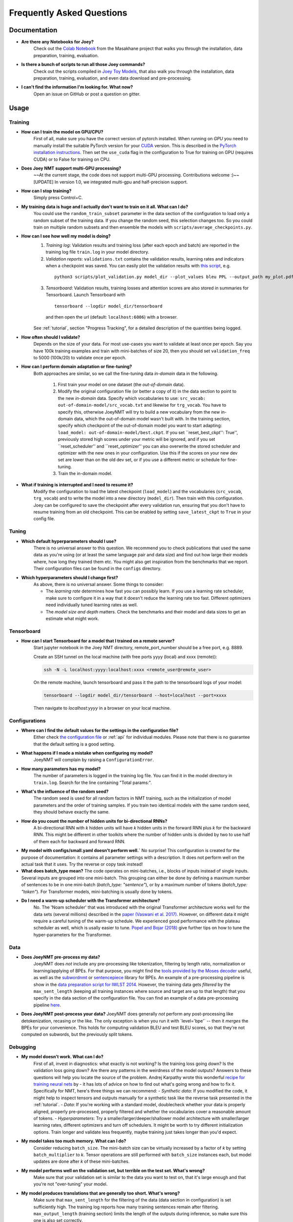 .. _faq:

==========================
Frequently Asked Questions
==========================

Documentation
-------------
- **Are there any Notebooks for Joey?**
    Check out the `Colab Notebook <https://github.com/masakhane-io/masakhane/blob/master/starter_notebook.ipynb>`_ from the Masakhane project that walks you through the installation, data preparation, training, evaluation.

- **Is there a bunch of scripts to run all those Joey commands?**
    Check out the scripts compiled in `Joey Toy Models <https://github.com/bricksdont/joeynmt-toy-models>`_, that also walk you through the installation, data preparation, training, evaluation, and even data download and pre-processing.

- **I can't find the information I'm looking for. What now?**
    Open an issue on GitHub or post a question on gitter.

Usage
-----

Training
^^^^^^^^

- **How can I train the model on GPU/CPU?**
   First of all, make sure you have the correct version of pytorch installed.
   When running on *GPU* you need to manually install the suitable PyTorch version for your `CUDA <https://developer.nvidia.com/cuda-zone>`_ version. This is described in the `PyTorch installation instructions <https://pytorch.org/get-started/locally/>`_.
   Then set the ``use_cuda`` flag in the configuration to True for training on GPU (requires CUDA) or to False for training on CPU.

- **Does Joey NMT support multi-GPU processing?**
   ~~At the current stage, the code does not support multi-GPU processing. Contributions welcome :)~~
   [UPDATE] In version 1.0, we integrated multi-gpu and half-precision support.

- **How can I stop training?**
   Simply press Control+C.

- **My training data is huge and I actually don't want to train on it all. What can I do?**
    You could use the ``random_train_subset`` parameter in the data section of the configuration to load only a random subset of the training data. If you change the random seed, this selection changes too. So you could train on multiple random subsets and then ensemble the models with ``scripts/average_checkpoints.py``.

- **How can I see how well my model is doing?**
   1. *Training log*: Validation results and training loss (after each epoch and batch) are reported in the training log file ``train.log`` in your model directory.
   2. *Validation reports*: ``validations.txt`` contains the validation results, learning rates and indicators when a checkpoint was saved. You can easily plot the validation results with `this script <https://github.com/joeynmt/joeynmt/blob/master/scripts/plot_validations.py>`_, e.g.
    ::

        python3 scripts/plot_validation.py model_dir --plot_values bleu PPL --output_path my_plot.pdf

   3. *Tensorboard*: Validation results, training losses and attention scores are also stored in summaries for Tensorboard. Launch Tensorboard with
    ::

        tensorboard --logdir model_dir/tensorboard

    and then open the url (default: ``localhost:6006``) with a browser.

   See :ref:`tutorial`, section "Progress Tracking", for a detailed description of the quantities being logged.

- **How often should I validate?**
   Depends on the size of your data. For most use-cases you want to validate at least once per epoch.
   Say you have 100k training examples and train with mini-batches of size 20, then you should set ``validation_freq`` to 5000 (100k/20) to validate once per epoch.

- **How can I perform domain adaptation or fine-tuning?**
   Both approaches are similar, so we call the fine-tuning data *in-domain* data in the following.

     1. First train your model on one dataset (the *out-of-domain* data).

     2. Modify the original configuration file (or better a copy of it) in the data section to point to the new *in-domain* data.
        Specify which vocabularies to use: ``src_vocab: out-of-domain-model/src_vocab.txt`` and likewise for ``trg_vocab``.
        You have to specify this, otherwise JoeyNMT will try to build a new vocabulary from the new in-domain data, which the out-of-domain model wasn't built with.
        In the training section, specify which checkpoint of the out-of-domain model you want to start adapting: ``load_model: out-of-domain-model/best.ckpt``.
        If you set ``reset_best_ckpt'': True'', previously stored high scores under your metric will be ignored, and if you set ``reset_scheduler'' and ``reset_optimizer'' you can also overwrite the stored scheduler and optimizer with the new ones in your configuration.
        Use this if the scores on your new dev set are lower than on the old dev set, or if you use a different metric or schedule for fine-tuning.

     3. Train the in-domain model.

- **What if training is interrupted and I need to resume it?**
   Modify the configuration to load the latest checkpoint (``load_model``) and the vocabularies (``src_vocab``, ``trg_vocab``) and to write the model into a new directory (``model_dir``).
   Then train with this configuration. Joey can be configured to save the checkpoint after every validation run, ensuring that you don't have to resume training from an old checkpoint. This can be enabled by setting ``save_latest_ckpt`` to ``True`` in your config file.


Tuning
^^^^^^
- **Which default hyperparameters should I use?**
   There is no universal answer to this question. We recommend you to check publications that used the same data as you're using (or at least the same language pair and data size)
   and find out how large their models where, how long they trained them etc.
   You might also get inspiration from the benchmarks that we report. Their configuration files can be found in the ``configs`` directory.

- **Which hyperparameters should I change first?**
    As above, there is no universal answer. Some things to consider:

    - The *learning rate* determines how fast you can possibly learn.
      If you use a learning rate scheduler, make sure to configure it in a way that it doesn't reduce the learning rate too fast.
      Different optimizers need individually tuned learning rates as well.
    - The *model size and depth* matters. Check the benchmarks and their model and data sizes to get an estimate what might work.

Tensorboard
^^^^^^^^^^^
- **How can I start Tensorboard for a model that I trained on a remote server?**
   Start jupyter notebook in the Joey NMT directory, remote_port_number should be a free port, e.g. 8889.

   Create an SSH tunnel on the local machine (with free ports yyyy (local) and xxxx (remote)):

   .. code-block:: bash

        ssh -N -L localhost:yyyy:localhost:xxxx <remote_user@remote_user>

   On the remote machine, launch tensorboard and pass it the path to the tensorboard logs of your model:

   .. code-block:: bash

        tensorboard --logdir model_dir/tensorboard --host=localhost --port=xxxx


   Then navigate to `localhost:yyyy` in a browser on your local machine.

Configurations
^^^^^^^^^^^^^^
- **Where can I find the default values for the settings in the configuration file?**
   Either check `the configuration file <https://github.com/joeynmt/joeynmt/blob/master/configs/small.yaml>`_ or :ref:`api`
   for individual modules.
   Please note that there is no guarantee that the default setting is a good setting.

- **What happens if I made a mistake when configuring my model?**
   JoeyNMT will complain by raising a ``ConfigurationError``.

- **How many parameters has my model?**
   The number of parameters is logged in the training log file. You can find it in the model directory in ``train.log``. Search for the line containing "Total params:".

- **What's the influence of the random seed?**
   The random seed is used for all random factors in NMT training, such as the initialization of model parameters and the order of training samples.
   If you train two identical models with the same random seed, they should behave exactly the same.

- **How do you count the number of hidden units for bi-directional RNNs?**
   A bi-directional RNN with *k* hidden units will have *k* hidden units in the forward RNN plus *k* for the backward RNN.
   This might be different in other toolkits where the number of hidden units is divided by two to use half of them each for backward and forward RNN.

- **My model with configs/small.yaml doesn't perform well.`**
  No surprise! This configuration is created for the purpose of documentation: it contains all parameter settings with a description. It does not perform well on the actual task that it uses. Try the reverse or copy task instead!

- **What does batch_type mean?**
  The code operates on mini-batches, i.e., blocks of inputs instead of single inputs. Several inputs are grouped into one mini-batch. This grouping can either be done by defining a maximum number of sentences to be in one mini-batch (`batch_type: "sentence"`), or by a maximum number of tokens (`batch_type: "token"`). For Transformer models, mini-batching is usually done by tokens.

- **Do I need a warm-up scheduler with the Transformer architecture?**
   No. The 'Noam scheduler' that was introduced with the original Transformer architecture works well for the data sets (several millions) described in the `paper (Vaswani et al. 2017) <https://arxiv.org/pdf/1706.03762.pdf>`_. However, on different data it might require a careful tuning of the warm-up schedule. We experienced good performance with the plateau scheduler as well, which is usally easier to tune. `Popel and Bojar (2018) <https://ufal.mff.cuni.cz/pbml/110/art-popel-bojar.pdf>`_ give further tips on how to tune the hyper-parameters for the Transformer.

Data
^^^^
- **Does JoeyNMT pre-process my data?**
    JoeyNMT does *not* include any pre-processing like tokenization, filtering by length ratio, normalization or learning/applying of BPEs.
    For that purpose, you might find the  `tools provided by the Moses decoder <https://github.com/moses-smt/mosesdecoder/tree/master/scripts>`_ useful, as well as the `subwordnmt <https://github.com/rsennrich/subword-nmt>`_ or `sentencepiece <https://github.com/google/sentencepiece>`_ library for BPEs. An example of a pre-processing pipeline is show in the `data preparation script for IWLST 2014 <https://github.com/joeynmt/joeynmt/blob/master/scripts/get_iwslt14_bpe.sh>`_.
    However, the training data gets *filtered* by the ``max_sent_length`` (keeping all training instances where source and target are up to that length) that you specify in the data section of the configuration file.
    You can find an example of a data pre-processing pipeline `here <https://github.com/bricksdont/joeynmt-toy-models/blob/master/scripts/preprocess.sh>`_.

- **Does JoeyNMT post-process your data?**
  JoeyNMT does generally *not* perform any post-processing like detokenization, recasing or the like. The only exception is when you run it with ´level='bpe'´ -- then it *merges* the BPEs for your convenience. This holds for computing validation BLEU and test BLEU scores, so that they're not computed on subwords, but the previously split tokens.

Debugging
^^^^^^^^^
- **My model doesn't work. What can I do?**
   First of all, invest in diagnostics: what exactly is not working? Is the training loss going down? Is the validation loss going down? Are there any patterns in the weirdness of the model outputs? Answers to these questions will help you locate the source of the problem.
   Andrej Karpathy wrote this wonderful `recipe for training neural nets <http://karpathy.github.io/2019/04/25/recipe/>`_ by  - it has lots of advice on how to find out what's going wrong and how to fix it.
   Specifically for NMT, here's three things we can recommend:
   - *Synthetic data*: If you modified the code, it might help to inspect tensors and outputs manually for a synthetic task like the reverse task presented in the :ref:`tutorial`.
   - *Data*: If you're working with a standard model, doublecheck whether your data is properly aligned, properly pre-processed, properly filtered and whether the vocabularies cover a reasonable amount of tokens.
   - *Hyperparameters*: Try a smaller/larger/deeper/shallower model architecture with smaller/larger learning rates, different optimizers and turn off schedulers. It might be worth to try different initialization options. Train longer and validate less frequently, maybe training just takes longer than you'd expect.

- **My model takes too much memory. What can I do?**
   Consider reducing ``batch_size``. The mini-batch size can be virtually increased by a factor of *k* by setting ``batch_multiplier`` to *k*.
   Tensor operations are still performed with ``batch_size`` instances each, but model updates are done after *k* of these mini-batches.

- **My model performs well on the validation set, but terrible on the test set. What's wrong?**
   Make sure that your validation set is similar to the data you want to test on, that it's large enough and that you're not "over-tuning" your model.

- **My model produces translations that are generally too short. What's wrong?**
   Make sure that ``max_sent_length`` for the filtering of the data (data section in configuration) is set sufficiently high. The training log reports how many training sentences remain after filtering.
   ``max_output_length`` (training section) limits the length of the outputs during inference, so make sure this one is also set correctly.

- **Evaluation breaks because I get an empty iterator. What's wrong?**
   If you're using `batch_type: token`, try increasing the `eval_batch_size`.

Features
--------
- **Which models does Joey NMT implement?**
   For the exact description of the RNN and Transformer model, check out the `paper <https://www.cl.uni-heidelberg.de/~kreutzer/joeynmt/joeynmt_demo.pdf>`_.

- **Why is there no convolutional model?**
   We might add it in the future, but from our experience, the most popular models are recurrent and self-attentional.

- **How are the parameters initialized?**
   Check the description in `initialization.py <https://github.com/joeynmt/joeynmt/blob/master/joeynmt/initialization.py#L60>`_.

- **Is there the option to ensemble multiple models?**
   You can do checkpoint averaging to combine multiple models. Use the `average_checkpoints script <https://github.com/joeynmt/joeynmt/blob/master/scripts/average_checkpoints.py>`_.

- **What is a bridge?**
   We call the connection between recurrent encoder and decoder states the *bridge*.
   This can either mean that the decoder states are initialized by copying the last (forward) encoder state (``init_hidden: "last"``),
   by learning a projection of the last encoder state (``init_hidden: "bridge"``) or simply zeros (``init_hidden: "zero"``).

- **Does learning rate scheduling matter?**
   Yes. There's a whole branch of research on how to find and modify a good learning rate so that your model ends up in a good place.
   For JoeyNMT it's most important that you don't decrease your learning rate too quickly, which might happen if you train with very frequent validations (``validation_freq``) and low ``patience`` for a plateau-based scheduler. So if you change the validation frequency, adapt the patience as well.
   We recommend to start by finding a good constant learning rate and then add a scheduler that decays this initial rate at a point where the constant learning rate does not further improve the model.

- **What is early stopping?**
   Early stopping means that training should be stopped when the model's generalization starts to degrade.
   Jason Brownlee wrote a neat `blogpost <https://machinelearningmastery.com/early-stopping-to-avoid-overtraining-neural-network-models/>`_ describing intuition and techniques for early stopping.
   In JoeyNMT, model checkpoints are stored whenever a new high score is achieved on the validation set, so when training ends, the latest checkpoint automatically captures the model parameters at the early stopping point.
   There's three options for measuring the high score on the validation set: the evaluation metric (``eval_metric``), perplexity (``ppl``), and the loss (``loss``). Set ``early_stopping_metric`` in the training configuration to either of those.

- **Is validation performed with greedy decoding or beam search?**
   Greedy decoding, since it's faster and usually aligns with model selection by beam search validation.

- **What's the difference between "max_sent_length" and and "max_output_length"?**
   ``max_sent_length`` determines the maximum source and target length of the training data,
   ``max_output_length`` is the maximum length of the translations that your model will be asked to produce.

- **How is the vocabulary generated?**
    See the :ref:`tutorial`, section "Configuration - Data Section".

- **What does freezing mean?**
   *Freezing* means that you don't update a subset of your parameters. If you freeze all parts of your model, it won't get updated (which doesn't make much sense).
   It might, however, might sense to update only a subset of the parameters in the case where you have a pre-trained model and want to carefully fine-tune it to e.g. a new domain.
   For the modules you want to freeze, set ``freeze: True`` in the corresponding configuration section.


Model Extensions
----------------
- **I want to extend Joey NMT -- where do I start? Where do I have to modify the code?**
    Depends on the scope of your extension. In general, we can recommend describing the desired behavior in the config (e.g. 'use_my_feature:True') and then passing this value along the forward pass and modify the model according to it.
    If your just loading more/richer inputs, you will only have to modify the part from the corpus reading to the encoder input. If you want to modify the training objective, you will naturally work in 'loss.py'.
    Logging and unit tests are very useful tools for tracking the changes of your implementation as well.

- **How do I integrate a new learning rate scheduler?**
    1. Check out the existing schedulers in `builders.py <https://github.com/joeynmt/joeynmt/blob/master/joeynmt/builders.py>`_, some of them are imported from PyTorch. The "Noam" scheduler is implemented here directly, you can use its code as a template how to implement a new scheduler.

    2. You basically need to implement the ``step`` function that implements whatever happens when the scheduler is asked to make a step (either after every validation (``scheduler_step_at="validation"``) or every batch (``scheduler_step_at="step"``)). In that step, the learning rate can be modified just as you like (``rate = self._compute_rate()``). In order to make an effective update of the learning rate, the learning rate for the optimizer's parameter groups have to be set to the new value (``for p in self.optimizer.param_groups: p['lr'] = rate``).

    3. The last thing that is missing is the parsing of configuration parameters to build the scheduler object. Once again, follow the example of existing schedulers and integrate the code for constructing your new scheduler in the ``build_scheduler`` function.

    4. Give the new scheduler a try! Integrate it in a basic configuration file and check in the training log and the validation reports whether the learning rate is behaving as desired.


Miscellaneous
-------------
- **Why should I use JoeyNMT rather than other NMT toolkits?**
    It's easy to use, it is well documented, and it works just as well as other toolkits out-of-the-box. It does and will not implement all latest features, but rather the core features that make up for 99% of the quality.
    That means for you, once you know how to work with it, we guarantee you the code won't completely change from one day to the next.

- **I found a bug in your code, what should I do?**
    Make a Pull Request on GitHub and describe what it did and how you fixed it.

- **How can I check whether my model is significantly better than my baseline model?**
    Repeat your experiment with multiple random seeds (``random_seed``) to measure the variance.
    You can use techniques like `approximate randomization <https://www.cl.uni-heidelberg.de/~riezler/publications/papers/ACL05WS.pdf>`_ or `bootstrap sampling <http://homepages.inf.ed.ac.uk/pkoehn/publications/bootstrap2004.pdf>`_ to test the significance of the difference in evaluation score between the baseline's output and your model's output, e.g. with `multeval <https://github.com/jhclark/multeval>`_.

- **Where can I find training data?**
    See :ref:`resources`, section "Data".


Contributing
------------
- **How can I contribute?**
    Check out the current issues and look for "beginner-friendly" tags and grab one of these.

- **What's in a Pull Request?**
    Opening a pull request means that you have written code that you want to contribute to Joey NMT. In order to communicate what your code does, please write a description of new features, defaults etc.
    Your new code should also pass tests and adher to style guidelines, this will be tested automatically. The code will only be pushed when all issues raised by reviewers have been addressed.
    See also `here <https://help.github.com/en/articles/about-pull-requests>`_.

Evaluation
----------
- **Which quality metrics does JoeyNMT report?**
    JoeyNMT reports `BLEU <https://www.aclweb.org/anthology/P02-1040.pdf>`_, `chrF <https://www.aclweb.org/anthology/W15-3049.pdf>`_, sentence- and token-level accuracy. You can choose which of those to report with setting `eval_metric` accordingly. As a default, we recommend BLEU since it is a standard metric. However, not all BLEU implementations compute the score in the same way, as discussed `in this paper by Matt Post <https://www.aclweb.org/anthology/W18-6319/>`_. So the scores that you obtain might not be comparable to those published in a paper, *even* if the data is identical!

- **Which library is JoeyNMT using to compute BLEU scores?**
    JoeyNMT uses `sacrebleu <ttps://github.com/mjpost/sacrebleu>`_ to compute BLEU and chrF scores.
    It uses the `raw_corpus_bleu <https://github.com/mjpost/sacrebleu/blob/f54908ac00879f666c92f4174367bcd3a8723197/sacrebleu/sacrebleu.py#L653>`_ scoring function that excludes special de/tokenization or smoothing. This is done to respect the tokenization that is inherent in the provided input data. However, that means that the BLEU score you get out of Joey is *dependent on your input tokenization*, so be careful when comparing it to scores you find in literature.

- **Can I publish the BLEU scores JoeyNMT reports on my test set?**
    As described in the two preceding questions, BLEU reporting has to be handled with care, since it depends on tokenizers and implementations. Generally, whenever you report BLEU scores, report as well how you computed them. This is essential for reproducability of results and future comparisons. If you compare to previous benchmarks or scores, first find out how these were computed.
    Our recommendation is as follows:
      1. Use the scores that Joey reports on your validation set for tuning and selecting the best model.
      2. Then translate your test set once (in "translate" mode), and post-process the produced translations accordingly, e.g., detokenize it, restore casing.
      3. Use the BLEU scoring library of your choice, this is the one that is reported in previous benchmarks, or e.g. sacrebleu (see above). Make sure to set tokenization flags correctly.
      4. Report these scores together with a description of how you computed them, ideally provide a script with your code.

